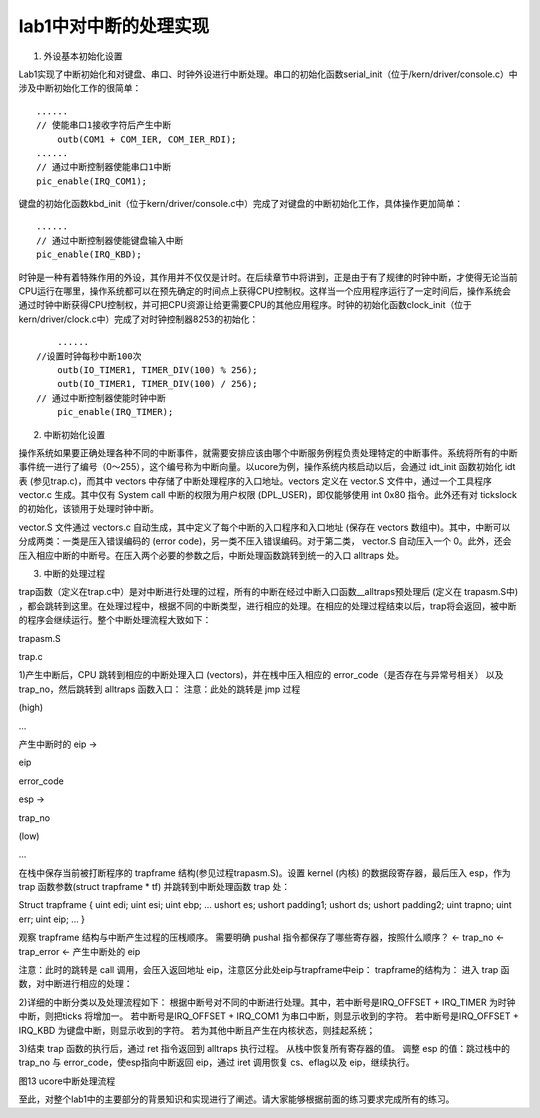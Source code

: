 lab1中对中断的处理实现
======================

(1) 外设基本初始化设置

Lab1实现了中断初始化和对键盘、串口、时钟外设进行中断处理。串口的初始化函数serial_init（位于/kern/driver/console.c）中涉及中断初始化工作的很简单：

::

   ......
   // 使能串口1接收字符后产生中断
       outb(COM1 + COM_IER, COM_IER_RDI);
   ......
   // 通过中断控制器使能串口1中断
   pic_enable(IRQ_COM1);

键盘的初始化函数kbd_init（位于kern/driver/console.c中）完成了对键盘的中断初始化工作，具体操作更加简单：

::

   ......
   // 通过中断控制器使能键盘输入中断
   pic_enable(IRQ_KBD);

时钟是一种有着特殊作用的外设，其作用并不仅仅是计时。在后续章节中将讲到，正是由于有了规律的时钟中断，才使得无论当前CPU运行在哪里，操作系统都可以在预先确定的时间点上获得CPU控制权。这样当一个应用程序运行了一定时间后，操作系统会通过时钟中断获得CPU控制权，并可把CPU资源让给更需要CPU的其他应用程序。时钟的初始化函数clock_init（位于kern/driver/clock.c中）完成了对时钟控制器8253的初始化：

::

       ......
   //设置时钟每秒中断100次
       outb(IO_TIMER1, TIMER_DIV(100) % 256);
       outb(IO_TIMER1, TIMER_DIV(100) / 256);
   // 通过中断控制器使能时钟中断
       pic_enable(IRQ_TIMER);

(2) 中断初始化设置

操作系统如果要正确处理各种不同的中断事件，就需要安排应该由哪个中断服务例程负责处理特定的中断事件。系统将所有的中断事件统一进行了编号（0～255），这个编号称为中断向量。以ucore为例，操作系统内核启动以后，会通过
idt_init 函数初始化 idt 表 (参见trap.c)，而其中 vectors
中存储了中断处理程序的入口地址。vectors 定义在 vector.S
文件中，通过一个工具程序 vector.c 生成。其中仅有 System call
中断的权限为用户权限 (DPL_USER)，即仅能够使用 int 0x80 指令。此外还有对
tickslock 的初始化，该锁用于处理时钟中断。

vector.S 文件通过 vectors.c
自动生成，其中定义了每个中断的入口程序和入口地址 (保存在 vectors
数组中)。其中，中断可以分成两类：一类是压入错误编码的 (error
code)，另一类不压入错误编码。对于第二类， vector.S 自动压入一个
0。此外，还会压入相应中断的中断号。在压入两个必要的参数之后，中断处理函数跳转到统一的入口
alltraps 处。

(3) 中断的处理过程

trap函数（定义在trap.c中）是对中断进行处理的过程，所有的中断在经过中断入口函数__alltraps预处理后
(定义在 trapasm.S中)
，都会跳转到这里。在处理过程中，根据不同的中断类型，进行相应的处理。在相应的处理过程结束以后，trap将会返回，被中断的程序会继续运行。整个中断处理流程大致如下：

.. raw:: html

   <table>

.. raw:: html

   <tr>

.. raw:: html

   <td>

trapasm.S

.. raw:: html

   </td>

.. raw:: html

   <td>

trap.c

.. raw:: html

   </td>

.. raw:: html

   </tr>

.. raw:: html

   <tr>

.. raw:: html

   <td width="50%">

1)产生中断后，CPU 跳转到相应的中断处理入口 (vectors)，并在桟中压入相应的
error_code（是否存在与异常号相关） 以及 trap_no，然后跳转到 alltraps
函数入口： 注意：此处的跳转是 jmp 过程

.. raw:: html

   <table>

.. raw:: html

   <tr>

.. raw:: html

   <td>

(high)

.. raw:: html

   </td>

.. raw:: html

   <td>

…

.. raw:: html

   </td>

.. raw:: html

   </tr>

.. raw:: html

   <tr>

.. raw:: html

   <td>

产生中断时的 eip →

.. raw:: html

   </td>

.. raw:: html

   <td>

eip

.. raw:: html

   </td>

.. raw:: html

   </tr>

.. raw:: html

   <tr>

.. raw:: html

   <td>

.. raw:: html

   </td>

.. raw:: html

   <td>

error_code

.. raw:: html

   </td>

.. raw:: html

   </tr>

.. raw:: html

   <tr>

.. raw:: html

   <td>

esp →

.. raw:: html

   </td>

.. raw:: html

   <td>

trap_no

.. raw:: html

   </td>

.. raw:: html

   </tr>

.. raw:: html

   <tr>

.. raw:: html

   <td>

(low)

.. raw:: html

   </td>

.. raw:: html

   <td>

…

.. raw:: html

   </td>

.. raw:: html

   </tr>

.. raw:: html

   </table>

在栈中保存当前被打断程序的 trapframe 结构(参见过程trapasm.S)。设置
kernel (内核) 的数据段寄存器，最后压入 esp，作为 trap 函数参数(struct
trapframe \* tf) 并跳转到中断处理函数 trap 处：

.. raw:: html

   <table>

.. raw:: html

   <tr>

.. raw:: html

   <td width="50%">

Struct trapframe { uint edi; uint esi; uint ebp; … ushort es; ushort
padding1; ushort ds; ushort padding2; uint trapno; uint err; uint eip; …
}

.. raw:: html

   </td>

.. raw:: html

   <td width="50%">

观察 trapframe 结构与中断产生过程的压桟顺序。 需要明确 pushal
指令都保存了哪些寄存器，按照什么顺序？ ← trap_no ← trap_error ←
产生中断处的 eip

.. raw:: html

   </td>

.. raw:: html

   </tr>

.. raw:: html

   </table>

注意：此时的跳转是 call 调用，会压入返回地址
eip，注意区分此处eip与trapframe中eip： trapframe的结构为： 进入 trap
函数，对中断进行相应的处理：

.. raw:: html

   </td>

.. raw:: html

   <td>

.. raw:: html

   </td>

.. raw:: html

   </tr>

.. raw:: html

   <td>

.. raw:: html

   </td>

.. raw:: html

   <td>

2)详细的中断分类以及处理流程如下：
根据中断号对不同的中断进行处理。其中，若中断号是IRQ_OFFSET + IRQ_TIMER
为时钟中断，则把ticks 将增加一。 若中断号是IRQ_OFFSET + IRQ_COM1
为串口中断，则显示收到的字符。 若中断号是IRQ_OFFSET + IRQ_KBD
为键盘中断，则显示收到的字符。
若为其他中断且产生在内核状态，则挂起系统；

.. raw:: html

   </td>

.. raw:: html

   <tr>

.. raw:: html

   <td>

3)结束 trap 函数的执行后，通过 ret 指令返回到 alltraps 执行过程。
从栈中恢复所有寄存器的值。 调整 esp 的值：跳过栈中的 trap_no 与
error_code，使esp指向中断返回 eip，通过 iret 调用恢复 cs、eflag以及
eip，继续执行。

.. raw:: html

   </td>

.. raw:: html

   <td>

.. raw:: html

   </td>

.. raw:: html

   </tr>

.. raw:: html

   <tr>

.. raw:: html

   </tr>

.. raw:: html

   </table>

图13 ucore中断处理流程

至此，对整个lab1中的主要部分的背景知识和实现进行了阐述。请大家能够根据前面的练习要求完成所有的练习。
